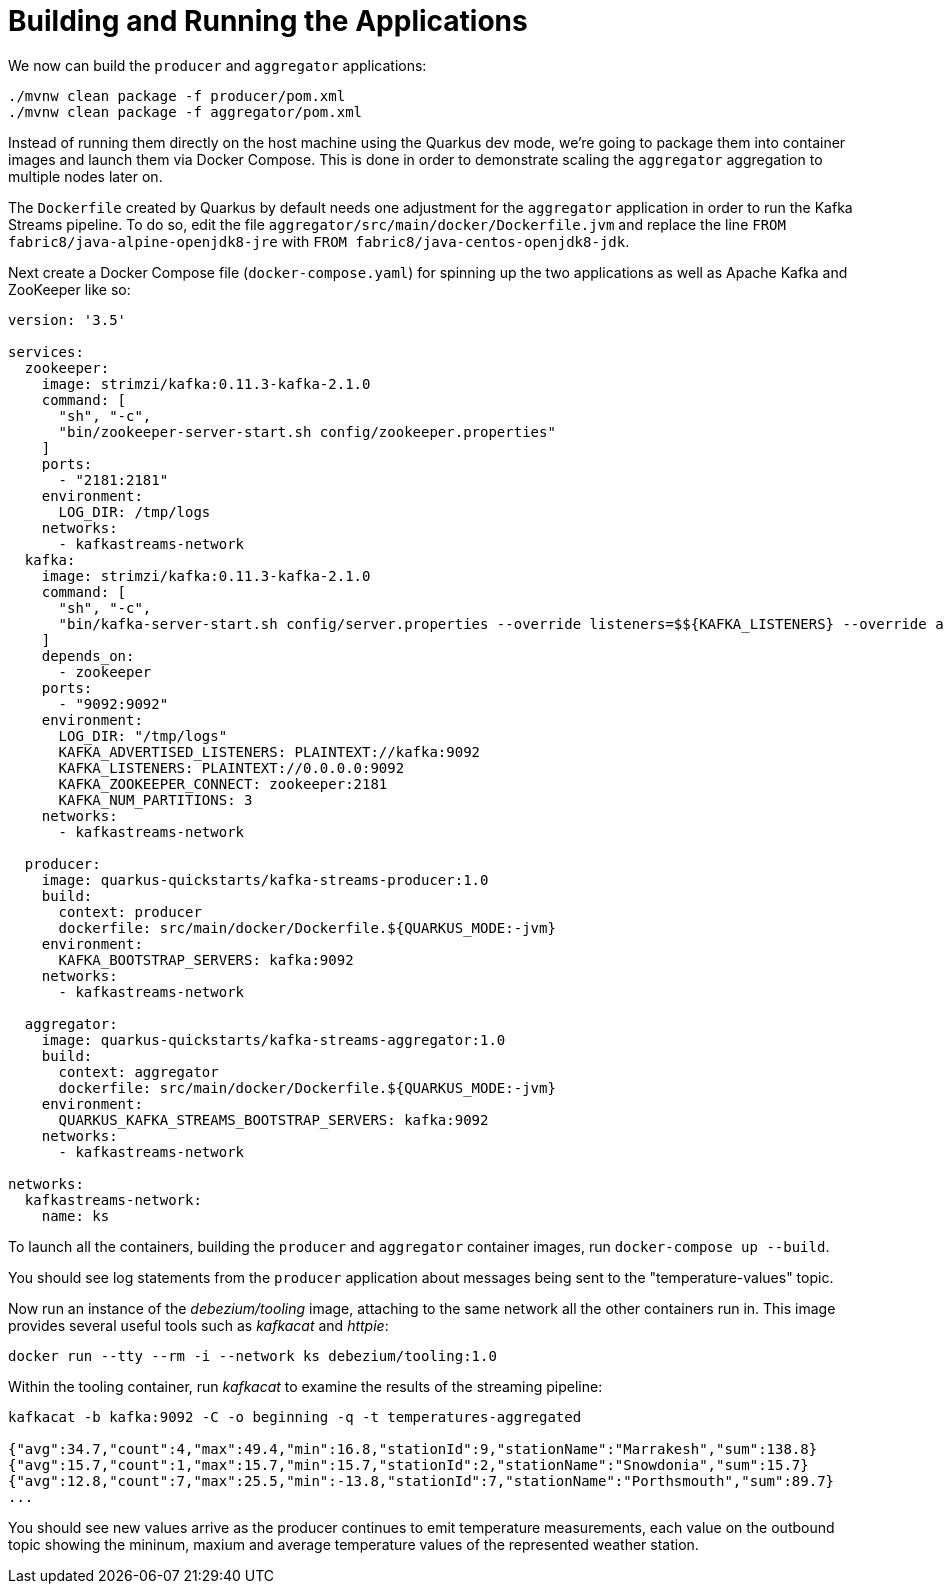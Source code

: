 ifdef::context[:parent-context: {context}]
[id="building-and-running-the-applications_{context}"]
= Building and Running the Applications
:context: building-and-running-the-applications

We now can build the `producer` and `aggregator` applications:

[source,subs="attributes+"]
----
./mvnw clean package -f producer/pom.xml
./mvnw clean package -f aggregator/pom.xml
----

Instead of running them directly on the host machine using the Quarkus dev mode,
we're going to package them into container images and launch them via Docker Compose.
This is done in order to demonstrate scaling the `aggregator` aggregation to multiple nodes later on.

The `Dockerfile` created by Quarkus by default needs one adjustment for the `aggregator` application in order to run the Kafka Streams pipeline.
To do so, edit the file `aggregator/src/main/docker/Dockerfile.jvm` and replace the line `FROM fabric8/java-alpine-openjdk8-jre` with `FROM fabric8/java-centos-openjdk8-jdk`.

Next create a Docker Compose file (`docker-compose.yaml`) for spinning up the two applications as well as Apache Kafka and ZooKeeper like so:

[source,yaml]
----
version: '3.5'

services:
  zookeeper:
    image: strimzi/kafka:0.11.3-kafka-2.1.0
    command: [
      "sh", "-c",
      "bin/zookeeper-server-start.sh config/zookeeper.properties"
    ]
    ports:
      - "2181:2181"
    environment:
      LOG_DIR: /tmp/logs
    networks:
      - kafkastreams-network
  kafka:
    image: strimzi/kafka:0.11.3-kafka-2.1.0
    command: [
      "sh", "-c",
      "bin/kafka-server-start.sh config/server.properties --override listeners=$${KAFKA_LISTENERS} --override advertised.listeners=$${KAFKA_ADVERTISED_LISTENERS} --override zookeeper.connect=$${KAFKA_ZOOKEEPER_CONNECT} --override num.partitions=$${KAFKA_NUM_PARTITIONS}"
    ]
    depends_on:
      - zookeeper
    ports:
      - "9092:9092"
    environment:
      LOG_DIR: "/tmp/logs"
      KAFKA_ADVERTISED_LISTENERS: PLAINTEXT://kafka:9092
      KAFKA_LISTENERS: PLAINTEXT://0.0.0.0:9092
      KAFKA_ZOOKEEPER_CONNECT: zookeeper:2181
      KAFKA_NUM_PARTITIONS: 3
    networks:
      - kafkastreams-network

  producer:
    image: quarkus-quickstarts/kafka-streams-producer:1.0
    build:
      context: producer
      dockerfile: src/main/docker/Dockerfile.${QUARKUS_MODE:-jvm}
    environment:
      KAFKA_BOOTSTRAP_SERVERS: kafka:9092
    networks:
      - kafkastreams-network

  aggregator:
    image: quarkus-quickstarts/kafka-streams-aggregator:1.0
    build:
      context: aggregator
      dockerfile: src/main/docker/Dockerfile.${QUARKUS_MODE:-jvm}
    environment:
      QUARKUS_KAFKA_STREAMS_BOOTSTRAP_SERVERS: kafka:9092
    networks:
      - kafkastreams-network

networks:
  kafkastreams-network:
    name: ks
----

To launch all the containers, building the `producer` and `aggregator` container images,
run `docker-compose up --build`.

You should see log statements from the `producer` application about messages being sent to the "temperature-values" topic.

Now run an instance of the _debezium/tooling_ image, attaching to the same network all the other containers run in.
This image provides several useful tools such as _kafkacat_ and _httpie_:

[source,subs="attributes+"]
----
docker run --tty --rm -i --network ks debezium/tooling:1.0
----

Within the tooling container, run _kafkacat_ to examine the results of the streaming pipeline:

[source,subs="attributes+"]
----
kafkacat -b kafka:9092 -C -o beginning -q -t temperatures-aggregated

{"avg":34.7,"count":4,"max":49.4,"min":16.8,"stationId":9,"stationName":"Marrakesh","sum":138.8}
{"avg":15.7,"count":1,"max":15.7,"min":15.7,"stationId":2,"stationName":"Snowdonia","sum":15.7}
{"avg":12.8,"count":7,"max":25.5,"min":-13.8,"stationId":7,"stationName":"Porthsmouth","sum":89.7}
...
----

You should see new values arrive as the producer continues to emit temperature measurements,
each value on the outbound topic showing the mininum, maxium and average temperature values of the represented weather station.


ifdef::parent-context[:context: {parent-context}]
ifndef::parent-context[:!context:]